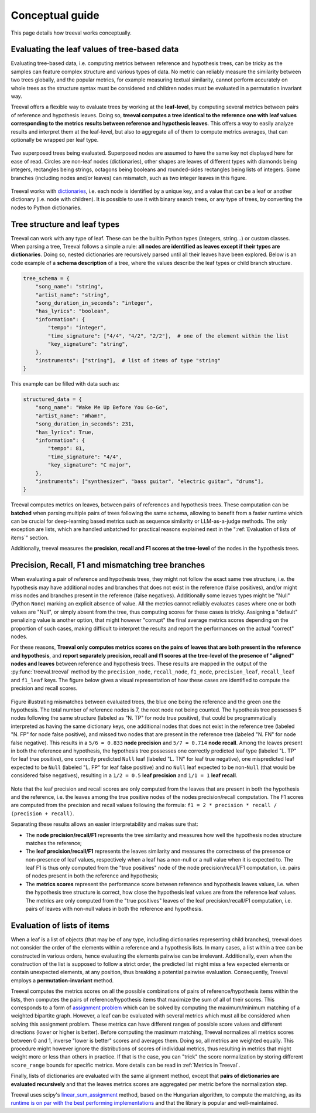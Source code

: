 
====================================
Conceptual guide
====================================

This page details how treeval works conceptually.

Evaluating the leaf values of tree-based data
---------------------------------------------

Evaluating tree-based data, i.e. computing metrics between reference and hypothesis trees, can be tricky as the samples can feature complex structure and various types of data. No metric can reliably measure the similarity between two trees globally, and the popular metrics, for example measuring textual similarity, cannot perform accurately on whole trees as the structure syntax must be considered and children nodes must be evaluated in a permutation invariant way.

Treeval offers a flexible way to evaluate trees by working at the **leaf-level**, by computing several metrics between pairs of reference and hypothesis leaves. Doing so, **treeval computes a tree identical to the reference one with leaf values corresponding to the metrics results between reference and hypothesis leaves**. This offers a way to easily analyze results and interpret them at the leaf-level, but also to aggregate all of them to compute metrics averages, that can optionally be wrapped per leaf type.

.. figure:: resources/tree_schema.svg
   :scale: 60 %
   :alt: Tree schema
   :align: center

   Two superposed trees being evaluated. Superposed nodes are assumed to have the same key not displayed here for ease of read. Circles are non-leaf nodes (dictionaries), other shapes are leaves of different types with diamonds being integers, rectangles being strings, octagons being booleans and rounded-sides rectangles being lists of integers. Some branches (including nodes and/or leaves) can mismatch, such as two integer leaves in this figure.

Treeval works with `dictionaries <https://en.wikipedia.org/wiki/Associative_array>`_, i.e. each node is identified by a unique key, and a value that can be a leaf or another dictionary (i.e. node with children). It is possible to use it with binary search trees, or any type of trees, by converting the nodes to Python dictionaries.

Tree structure and leaf types
---------------------------------

Treeval can work with any type of leaf. These can be the builtin Python types (integers, string...) or custom classes. When parsing a tree, Treeval follows a simple a rule: **all nodes are identified as leaves except if their types are dictionaries**. Doing so, nested dictionaries are recursively parsed until all their leaves have been explored. Below is an code example of a **schema description** of a tree, where the values describe the leaf types or child branch structure.

..  code-block:: python

    tree_schema = {
        "song_name": "string",
        "artist_name": "string",
        "song_duration_in_seconds": "integer",
        "has_lyrics": "boolean",
        "information": {
            "tempo": "integer",
            "time_signature": ["4/4", "4/2", "2/2"],  # one of the element within the list
            "key_signature": "string",
        },
        "instruments": ["string"],  # list of items of type "string"
    }

This example can be filled with data such as:

..  code-block:: python

    structured_data = {
        "song_name": "Wake Me Up Before You Go-Go",
        "artist_name": "Wham!",
        "song_duration_in_seconds": 231,
        "has_lyrics": True,
        "information": {
            "tempo": 81,
            "time_signature": "4/4",
            "key_signature": "C major",
        },
        "instruments": ["synthesizer", "bass guitar", "electric guitar", "drums"],
    }

Treeval computes metrics on leaves, between pairs of references and hypothesis trees. These computation can be **batched** when parsing multiple pairs of trees following the same schema, allowing to benefit from a faster runtime which can be crucial for deep-learning based metrics such as sequence similarity or LLM-as-a-judge methods. The only exception are lists, which are handled unbatched for practical reasons explained next in the ":ref:`Evaluation of lists of items`" section.

Additionally, treeval measures the **precision, recall and F1 scores at the tree-level** of the nodes in the hypothesis trees.

Precision, Recall, F1 and mismatching tree branches
-------------------------------------------------------------------

When evaluating a pair of reference and hypothesis trees, they might not follow the exact same tree structure, i.e. the hypothesis may have additional nodes and branches that does not exist in the reference (false positives), and/or might miss nodes and branches present in the reference (false negatives).
Additionally some leaves types might be "Null" (Python ``None``) marking an explicit absence of value. All the metrics cannot reliably evaluates cases where one or both values are "Null", or simply absent from the tree, thus computing scores for these cases is tricky. Assigning a "default" penalizing value is another option, that might however "corrupt" the final average metrics scores depending on the proportion of such cases, making difficult to interpret the results and report the performances on the actual "correct" nodes.

For these reasons, **Treeval only computes metrics scores on the pairs of leaves that are both present in the reference and hypothesis**, and **report separately precision, recall and f1 scores at the tree-level of the presence of "aligned" nodes and leaves** between reference and hypothesis trees. These results are mapped in the output of the :py:func:`treeval.treeval` method by the ``precision_node``, ``recall_node``, ``f1_node``, ``precision_leaf``, ``recall_leaf`` and ``f1_leaf`` keys. The figure below gives a visual representation of how these cases are identified to compute the precision and recall scores.

.. figure:: resources/prf_node_leaf.svg
   :scale: 80 %
   :alt: Precision, Recall and F1 schema
   :align: center

   Figure illustrating mismatches between evaluated trees, the blue one being the reference and the green one the hypothesis. The total number of reference nodes is 7, the root node not being counted. The hypothesis tree possesses 5 nodes following the same structure (labeled as "N. TP" for node true positive), that could be programmatically interpreted as having the same dictionary keys, one additional nodes that does not exist in the reference tree (labeled "N. FP" for node false positive), and missed two nodes that are present in the reference tree (labeled "N. FN" for node false negative). This results in a ``5/6 = 0.833`` **node precision** and ``5/7 = 0.714`` **node recall**.
   Among the leaves present in both the reference and hypothesis, the hypothesis tree possesses one correctly predicted leaf type (labeled "L. TP" for leaf true positive), one correctly predicted ``Null`` leaf (labeled "L. TN" for leaf true negative), one mispredicted leaf expected to be ``Null`` (labeled "L. FP" for leaf false positive) and no ``Null`` leaf expected to be non-``Null`` (that would be considered false negatives), resulting in a ``1/2 = 0.5`` **leaf precision** and ``1/1 = 1`` **leaf recall**.

Note that the leaf precision and recall scores are only computed from the leaves that are present in both the hypothesis and the reference, i.e. the leaves among the true positive nodes of the nodes precision/recall computation.
The F1 scores are computed from the precision and recall values following the formula: ``f1 = 2 * precision * recall / (precision + recall)``.

Separating these results allows an easier interpretability and makes sure that:

* The **node precision/recall/F1** represents the tree similarity and measures how well the hypothesis nodes structure matches the reference;
* The **leaf precision/recall/F1**  represents the leaves similarity and measures the correctness of the presence or non-presence of leaf values, respectively when a leaf has a non-null or a null value when it is expected to. The leaf F1 is thus only computed from the "true positives" node of the node precision/recall/F1 computation, i.e. pairs of nodes present in both the reference and hypothesis;
* The **metrics scores** represent the performance score between reference and hypothesis leaves values, i.e. when the hypothesis tree structure is correct, how close the hypothesis leaf values are from the reference leaf values. The metrics are only computed from the "true positives" leaves of the leaf precision/recall/F1 computation, i.e. pairs of leaves with non-null values in both the reference and hypothesis.

Evaluation of lists of items
-----------------------------

When a leaf is a list of objects (that may be of any type, including dictionaries representing child branches), treeval does not consider the order of the elements within a reference and a hypothesis lists. In many cases, a list within a tree can be constructed in various orders, hence evaluating the elements pairwise can be irrelevant. Additionally, even when the construction of the list is supposed to follow a strict order, the predicted list might miss a few expected elements or contain unexpected elements, at any position, thus breaking a potential pairwise evaluation. Consequently, Treeval employs a **permutation-invariant** method.

Treeval computes the metrics scores on all the possible combinations of pairs of reference/hypothesis items within the lists, then computes the pairs of reference/hypothesis items that maximize the sum of all of their scores. This corresponds to a form of `assignment problem <https://en.wikipedia.org/wiki/Assignment_problem>`_ which can be solved by computing the maximum/minimum matching of a weighted bipartite graph. However, a leaf can be evaluated with several metrics which must all be considered when solving this assignment problem. These metrics can have different ranges of possible score values and different directions (lower or higher is better). Before computing the maximum matching, Treeval normalizes all metrics scores between 0 and 1, inverse "lower is better" scores and averages them. Doing so, all metrics are weighted equally. This procedure might however ignore the distributions of scores of individual metrics, thus resulting in metrics that might weight more or less than others in practice. If that is the case, you can "trick" the score normalization by storing different ``score_range`` bounds for specific metrics. More details can be read in :ref:`Metrics in Treeval`.

Finally, lists of dictionaries are evaluated with the same alignment method, except that **pairs of dictionaries are evaluated recursively** and that the leaves metrics scores are aggregated per metric before the normalization step.

Treeval uses scipy's `linear_sum_assignment <https://docs.scipy.org/doc/scipy/reference/generated/scipy.optimize.linear_sum_assignment.html>`_ method, based on the Hungarian algorithm, to compute the matching, as its `runtime is on par with the best performing implementations <https://github.com/berhane/LAP-solvers?tab=readme-ov-file#output>`_ and that the library is popular and well-maintained.
